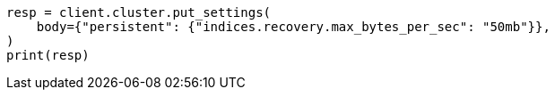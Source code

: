 // cluster/update-settings.asciidoc:45

[source, python]
----
resp = client.cluster.put_settings(
    body={"persistent": {"indices.recovery.max_bytes_per_sec": "50mb"}},
)
print(resp)
----